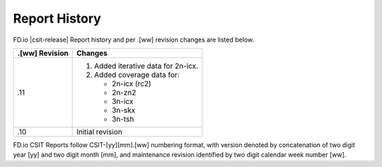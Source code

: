 Report History
==============

FD.io |csit-release| Report history and per .[ww] revision changes are listed
below.

+----------------+------------------------------------------------------------+
| .[ww] Revision | Changes                                                    |
+================+============================================================+
| .11            | 1. Added iterative data for 2n-icx.                        |
|                | 2. Added coverage data for:                                |
|                |                                                            |
|                |    - 2n-icx (rc2)                                          |
|                |    - 2n-zn2                                                |
|                |    - 3n-icx                                                |
|                |    - 3n-skx                                                |
|                |    - 3n-tsh                                                |
|                |                                                            |
+----------------+------------------------------------------------------------+
| .10            | Initial revision                                           |
+----------------+------------------------------------------------------------+

FD.io CSIT Reports follow CSIT-[yy][mm].[ww] numbering format, with version
denoted by concatenation of two digit year [yy] and two digit month [mm], and
maintenance revision identified by two digit calendar week number [ww].

